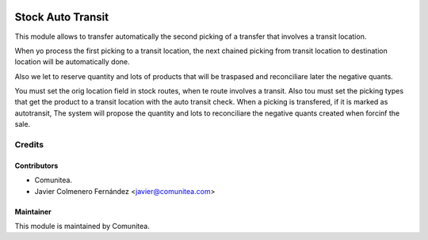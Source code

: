 .. image:: https://img.shields.io/badge/licence-AGPL--3-blue.svg
   :target: http://www.gnu.org/licenses/agpl-3.0-standalone.html
   :alt: License: AGPL-3

==================
Stock Auto Transit
==================

This module allows to transfer automatically the second picking of a transfer
that involves a transit location.

When yo process the first picking to a transit location, the next chained
picking from transit location to destination location will be automatically
done.

Also we let to reserve quantity and lots of products that will be traspased
and reconciliare later the negative quants.

You must set the orig location field in stock routes, when te route involves
a transit.
Also tou must set the picking types that get the product to a transit location
with the auto transit check. When a picking is transfered, if it is marked as
autotransit, The system will propose the quantity and lots to reconciliare the
negative quants created when forcinf the sale.


Credits
=======

Contributors
------------
* Comunitea.
* Javier Colmenero Fernández <javier@comunitea.com>


Maintainer
----------
This module is maintained by Comunitea.

